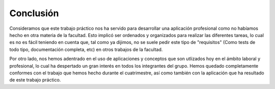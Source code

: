 Conclusión
==========
Consideramos que este trabajo práctico nos ha servido para desarrollar una aplicación profesional como no habíamos hecho en otra materia de la facultad. Esto implicó ser ordenados y organizados para realizar las diferentes tareas, lo cual es no es fácil teniendo en cuenta que, tal como ya dijimos, no se suele pedir este tipo de "requisitos" (Como tests de todo tipo, documentación completa, etc) en otros trabajos de la facultad.

Por otro lado, nos hemos adentrado en el uso de aplicaciones y conceptos que son utlizados hoy en el ámbito laboral y profesional, lo cual ha despertado un gran interés en todos los integrantes del grupo. Hemos quedado completamente conformes con el trabajo que hemos hecho durante el cuatrimestre, así como también con la aplicación que ha resultado de este trabajo práctico.